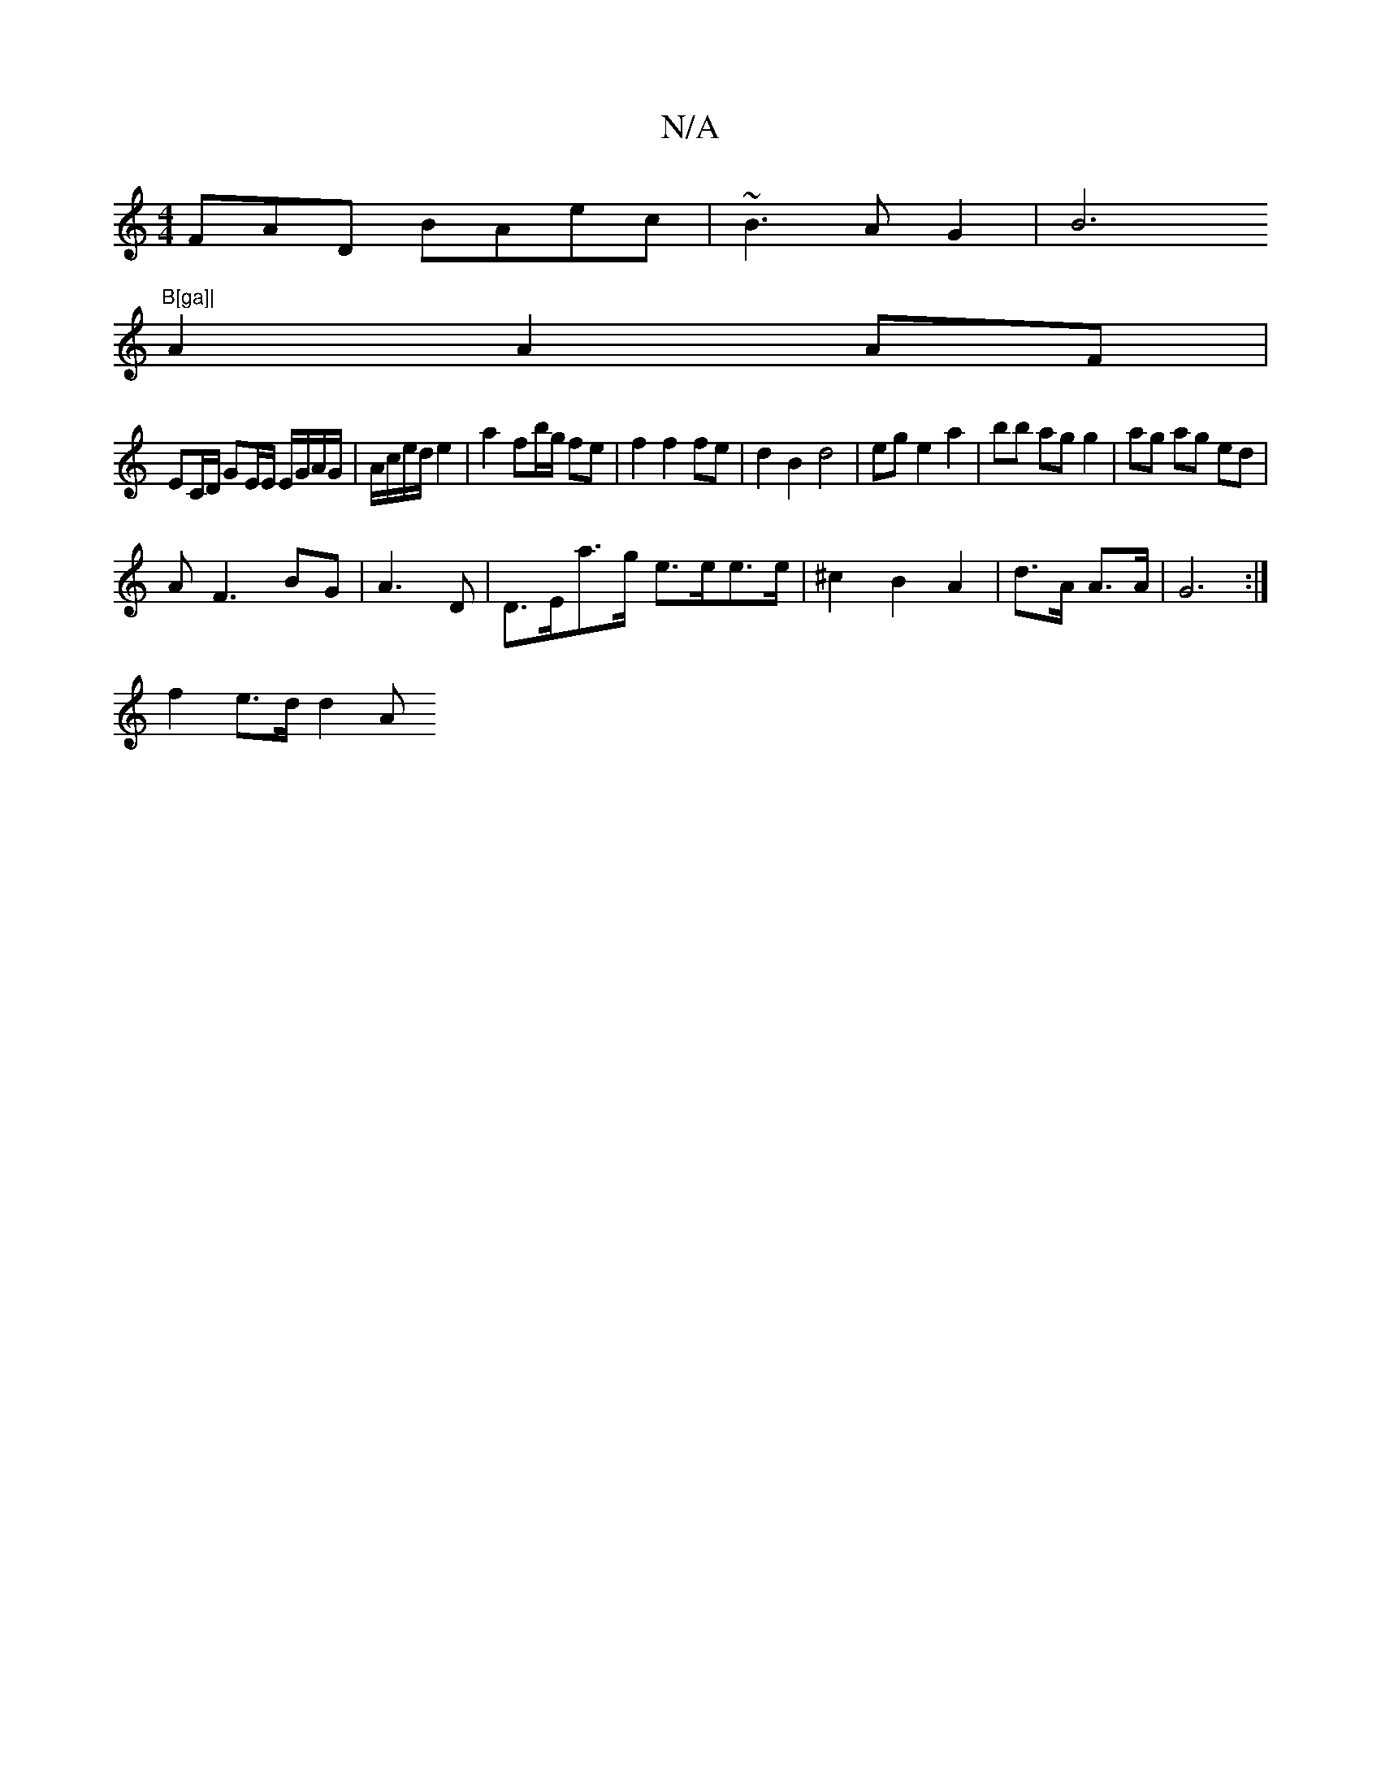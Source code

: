 X:1
T:N/A
M:4/4
R:N/A
K:Cmajor
FAD- !srsirslide!BAec|~B3AG2|B6"B[ga]|
A2 A2 AF |
EC/D/ GE/E/ E/G/A/G/|A/c/e/d/ e2 | a2 fb/g/ fe | f2 f2 fe|d2 B2d4|ege2a2|bb ag g2|ag ag ed|
AF3 BG|A3D|D>Ea>g e>ee>e|^c2B2A2|d>A A>A|G6 :|
f2e>d d2 A>